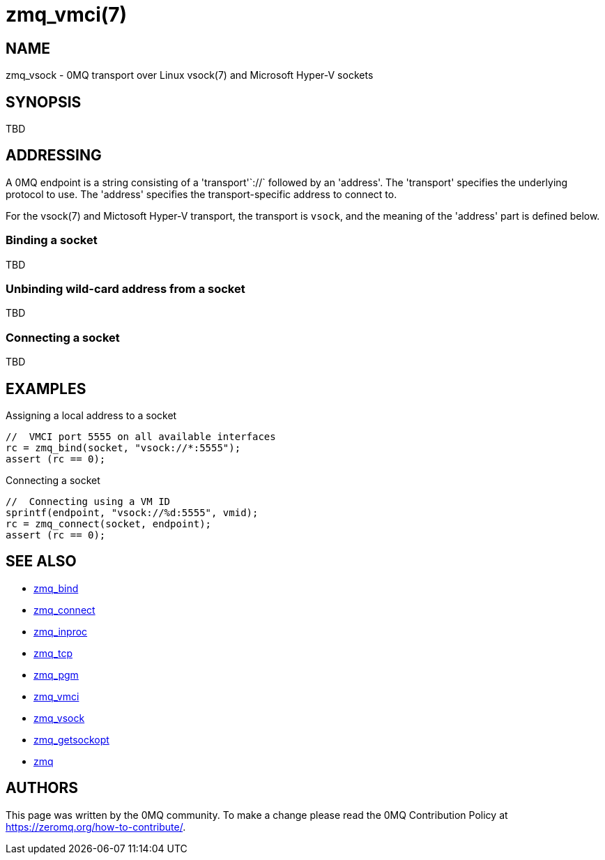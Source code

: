 = zmq_vmci(7)


== NAME
zmq_vsock - 0MQ transport over Linux vsock(7) and Microsoft Hyper-V sockets


== SYNOPSIS
TBD


== ADDRESSING
A 0MQ endpoint is a string consisting of a 'transport'`://` followed by an
'address'. The 'transport' specifies the underlying protocol to use. The
'address' specifies the transport-specific address to connect to.

For the vsock(7) and Mictosoft Hyper-V transport, the transport is `vsock`,
and the meaning of the 'address' part is defined below.


Binding a socket
~~~~~~~~~~~~~~~~
TBD

Unbinding wild-card address from a socket
~~~~~~~~~~~~~~~~~~~~~~~~~~~~~~~~~~~~~~~~
TBD

Connecting a socket
~~~~~~~~~~~~~~~~~~~
TBD

== EXAMPLES
.Assigning a local address to a socket
----
//  VMCI port 5555 on all available interfaces
rc = zmq_bind(socket, "vsock://*:5555");
assert (rc == 0);
----

.Connecting a socket
----
//  Connecting using a VM ID
sprintf(endpoint, "vsock://%d:5555", vmid);
rc = zmq_connect(socket, endpoint);
assert (rc == 0);
----


== SEE ALSO
* xref:zmq_bind.adoc[zmq_bind]
* xref:zmq_connect.adoc[zmq_connect]
* xref:zmq_inproc.adoc[zmq_inproc]
* xref:zmq_tcp.adoc[zmq_tcp]
* xref:zmq_pgm.adoc[zmq_pgm]
* xref:zmq_vmci.adoc[zmq_vmci]
* xref:zmq_vsock.adoc[zmq_vsock]
* xref:zmq_getsockopt.adoc[zmq_getsockopt]
* xref:zmq.adoc[zmq]


== AUTHORS
This page was written by the 0MQ community. To make a change please
read the 0MQ Contribution Policy at <https://zeromq.org/how-to-contribute/>.
